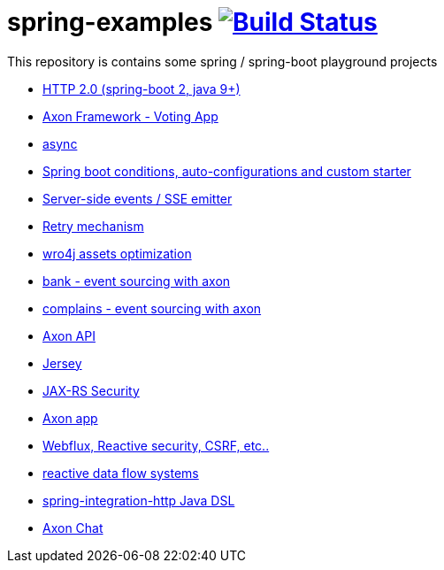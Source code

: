 = spring-examples image:https://travis-ci.org/daggerok/spring-examples.svg?branch=master["Build Status", link="https://travis-ci.org/daggerok/spring-examples"]

This repository is contains some spring / spring-boot playground projects

- link:https://github.com/daggerok/spring-boot-http2[HTTP 2.0 (spring-boot 2, java 9+)]
- link:axon-vote/[Axon Framework - Voting App]
- link:https://github.com/daggerok/spring-boot-async[async]
- link:spring-boot-under-the-hood/[Spring boot conditions, auto-configurations and custom starter]
- link:sse-emitter/[Server-side events / SSE emitter]
- link:retry/[Retry mechanism]
- link:wro4j/[wro4j assets optimization]
- link:axon-banking/[bank - event sourcing with axon]
- link:axon-complains/[complains - event sourcing with axon]
- link:axon-app/[Axon API]
- link:jax-rs/[Jersey]
- link:jax-rs-security/[JAX-RS Security]
- link:./axon-app/[Axon app]
- link:https://github.com/daggerok/csrf-spring-webflux-mustache/[Webflux, Reactive security, CSRF, etc..]
- link:reactive-data-flow-systems/[reactive data flow systems]
- link:http-integration-java-dsl/[spring-integration-http Java DSL]
- link:axon-chat/[Axon Chat]
